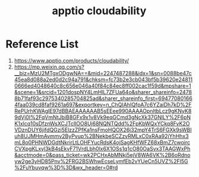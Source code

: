 :PROPERTIES:
:ID:       88c54b3a-e764-41fd-9003-89f241694445
:END:
#+title: apptio cloudability

* Reference List
1. https://www.apptio.com/products/cloudability/
2. https://mp.weixin.qq.com/s?__biz=MzU2MTgxODgwNA==&mid=2247487288&idx=1&sn=0088be47c45ea8d088a2ed0d2c94a791&chksm=fc73b2e3cb043bf5b39620e248110666ed4048640c8c656e046a40f84c84ec8ff002cac1f59d&mpshare=1&scene=1&srcid=1201dospNY4LmHlL7ZFUa64o&sharer_shareinfo=24788b71faf93c2975340285704825ad&sharer_shareinfo_first=694770801664faa039cd8faf9261a697&exportkey=n_ChQIAhIQfpA7c6YZaiDh7kD%2FRePUrhKWAgIE97dBBAEAAAAAAB5sEEee990AAAAOpnltbLcz9gKNyK89dVj0I%2FqVmNtJbiB8GFx9x1v8Vk9eqGCmd3gNcXk37GNlLY%2F6pNK1xlcq10sDfznWsXCJTclIOO8Uj68NQNTQdd%2FpKbWQxYCkq8FvK2OVDznDUY6jifdQGzi5ElzzZPfKa1nsFmoHQOX26j32mpY4TrS6FGXk9sWBIuh8UJMHmAvmmv2ByPvup%2BNekbeSCZzvRMLxC0xRAa92jYhHhx3mL8o0PHNWDGdtNkrirLtLOHFYucRdsK4ojSagKHfWFZ68xBmZ7cwoircCVXpgKLxyl3kB4sEkvF71VrdLbh0lx6X1OSs1q1cO80OaSvx3TAAGWxPh&acctmode=0&pass_ticket=wk2PCHxAbMNkj5ejV8WA6VK%2B6oRdnoyw2ge3yHD85Pnv%2FRG2BSWhwEcseLymfEb2vYUeCn5UVZ%2Fl5G%2FuYbuvqw%3D%3D&wx_header=0#rd
